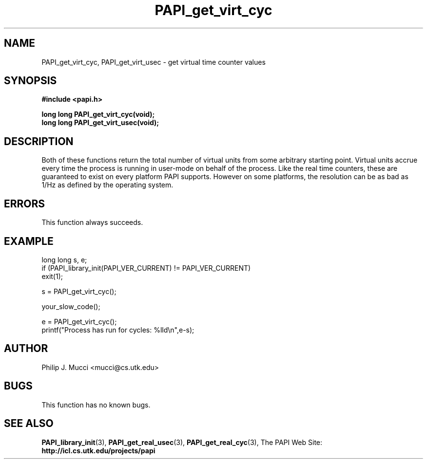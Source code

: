 .\" $Id$
.TH PAPI_get_virt_cyc 3 "October, 2000" "PAPI Programmer's Manual" "PAPI"

.SH NAME
PAPI_get_virt_cyc, PAPI_get_virt_usec \- get virtual time counter values

.SH SYNOPSIS
.B #include <papi.h>

.nf
.BI "long long PAPI_get_virt_cyc(void);"
.BI "long long PAPI_get_virt_usec(void);"
.fi

.SH DESCRIPTION
Both of these functions return the total number of virtual units from
some arbitrary starting point. Virtual units accrue every time the
process is running in user-mode on behalf of the process. Like the
real time counters, these are guaranteed to exist on every platform
PAPI supports. However on some platforms, the resolution can be as bad
as 1/Hz as defined by the operating system.

.SH ERRORS
This function always succeeds.

.SH EXAMPLE
.LP
.nf
.if t .ft CW
long long s, e;
	
if (PAPI_library_init(PAPI_VER_CURRENT) != PAPI_VER_CURRENT)
  exit(1);

s = PAPI_get_virt_cyc();

your_slow_code();

e = PAPI_get_virt_cyc();
printf("Process has run for cycles: %lld\en",e-s);
.if t .fr P
.fi

.SH AUTHOR
Philip J. Mucci <mucci@cs.utk.edu>

.SH BUGS
This function has no known bugs.

.SH SEE ALSO
.BR PAPI_library_init "(3), "
.BR PAPI_get_real_usec "(3), " 
.BR PAPI_get_real_cyc "(3), " 
The PAPI Web Site: 
.B http://icl.cs.utk.edu/projects/papi
